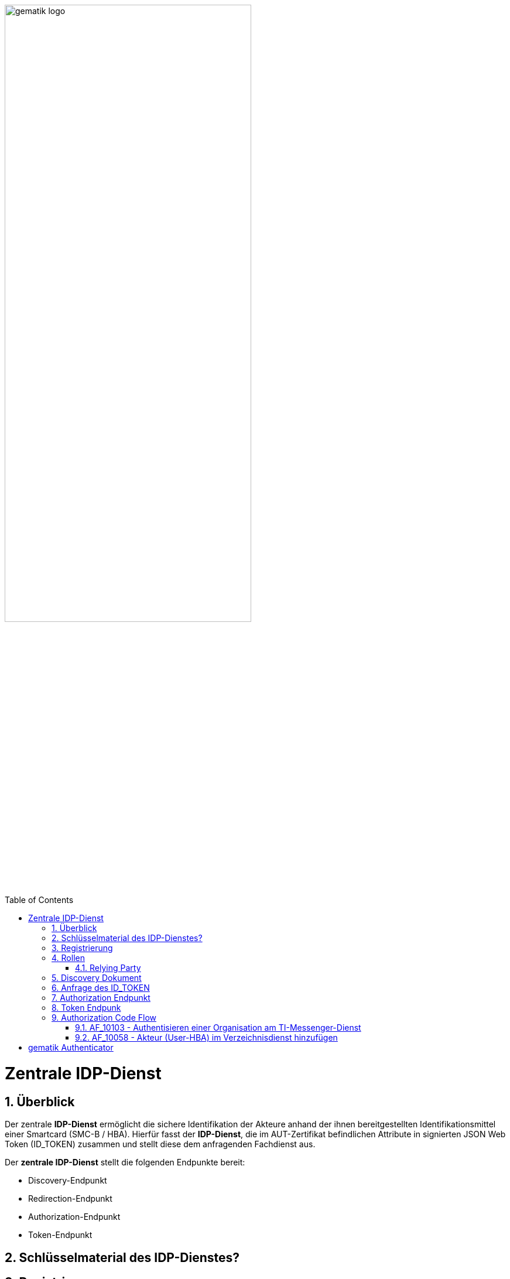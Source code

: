 ifdef::env-github[]
:tip-caption: :bulb:
:note-caption: :information_source:
:important-caption: :heavy_exclamation_mark:
:caution-caption: :fire:
:warning-caption: :warning:
endif::[]

:imagesdir: ../images
:docsdir: ../docs
:toc: macro
:toclevels: 5
:toc-title: Table of Contents
:numbered:

image:gematik_logo.svg[width=70%]

toc::[]

= Zentrale IDP-Dienst
== Überblick
Der zentrale *IDP-Dienst* ermöglicht die sichere Identifikation der Akteure anhand der ihnen bereitgestellten Identifikationsmittel einer Smartcard (SMC-B / HBA). Hierfür fasst der *IDP-Dienst*, die im AUT-Zertifikat befindlichen Attribute in signierten JSON Web Token (ID_TOKEN) zusammen und stellt diese dem anfragenden Fachdienst aus.

Der *zentrale IDP-Dienst* stellt die folgenden Endpunkte bereit:

* Discovery-Endpunkt
* Redirection-Endpunkt
* Authorization-Endpunkt
* Token-Endpunkt

== Schlüsselmaterial des IDP-Dienstes?

== Registrierung
Vorbereitende Maßnahmen: Das Anwendungsfrontend und der Fachdienst haben sich im Zuge eines organisatorischen Prozesses beim IDP-Dienst registriert. Das Anwendungsfrontend und das Authenticator-Modul haben das Discovery Dokument eingelesen und kennen damit die Uniform Resource Identifier (URI) und die öffentlichen Schlüssel der vom IDP-Dienst angebotenen Endpunkte. Der Fachdienst hat bei der Registrierung am IDP-Dienst seinen öffentlichen Schlüssel hinterlegt.


Die Registrierung des Anwendungsfrontends ist im Dokument *[gemSpec_IDP_Frontend]* beschrieben. Anbieter von Fachdiensten müssen ebenfalls die Registrierung ihres Fachdienstes über einen organisatorischen Prozess beim IDP-Dienst durchführen.

Ergänzung: Diese Registrierung erfolgt einmalig für die Anwendung bzw. den Dienst und muss bei Updates nicht wiederholt werden. Die Registrierung des Fachdienstes beinhaltet dabei auch die Abstimmung der Claims und die Gültigkeitsdauer der erstellten Token (siehe [gemSpec_IDP_FD#Kapitel 4]), wobei der Fachdienst seinen Bedarf an den gewünschten Attributen erklärt. Anpassungen an den Claims bedürfen einer erneuten Abstimmung und Registrierung.

Der Anbieter des IDP-Dienstes MUSS bei der organisatorischen Registrierung des Anwendungsfrontends diesem eine eindeutige client_id zur Nutzung des IDP-Dienstes zuweisen.

* Endpunkte: +
RU: https://idp-ref.app.ti-dienste.de +
PU: https://idp.app.ti-dienste.de/


Fachdienstbetreiber müssen ihren Authorization-Server beim Federation Master registrieren. Die Registrierung erfolgt als organisatorischer Prozess, bevor ein Fachdienst an den vom föderierten Identitätsmanagement (IDM) angebotenen Authentifizierungsprozessen teilnehmen kann. Erst nach erfolgter Registrierung, bei der die Adresse des Fachdienstes bzw. seines Authorization-Servers, seine öffentlichen Schlüssel sowie der verwendete scope angegeben wurden, können sektorale Identity Provider ID_TOKEN für den Fachdienst ausstellen.




== Rollen

=== Relying Party 
Registrierungs-Dienst / Auth-Servie

Das Relying Party muss einen CODE_VERIFIER (Zufallswert) gemäß [RFC7636 # section-4.1] und hierüber einen Hash, die CODE_CHALLENGE, gemäß [RFC7636 # section-4.2] mit dem Algorithmus S256 gemäß [RFC7636 # section-4.2] erzeugen.

== Discovery Dokument
Aufbau:
    "issuer" (hier ist der IdP-Dienst erreichbar) 
    "jwks_uri" (für den Abruf von „PUK_IDP_ENC“ sowie des öffentlichen Schlüssels und des Zertifikats von „PUK_IDP_SIG“ entsprechend TAB_IDP_DIENST_0003   [RFC7517] – identifiziert anhand der „kid“-Parameter (puk_idp_enc / puk_idp_sig)
    "uri_disc" (URI, unter welcher das Discovery Document bereitgestellt wird)
    "authorization_endpoint" (URI des Dienstes und des öffentlichen Verschlüsselungsschlüssels des Authorization-Endpunktes gemäß [RFC6749])
    "sso_endpoint“ (URI des Authorization-Endpunktes für Requests mit SSO-Token)
    "auth_pair_endpoint“ (URI des Authorization-Endpunktes für Requests mit Pairing-Daten)
    "token_endpoint" (URI des Token-Endpunktes gemäß [RFC6749 ])
    "uri_puk_idp_enc“ und „uri_puk_idp_sig“ (URI der JWK Objekte für die zwei Schlüssel und des Zertifikates).

Der Discovery-Endpunkt MUSS das Discovery Document regelmäßig alle 24 Stunden oder nach durchgeführten Änderungen umgehend neu erstellen, mit dem PrK_DISC_SIG signieren und am mit der gematik vereinbarten Downloadpunkt URI_DISC bereitstellen.


== Anfrage des ID_TOKEN
Der Request wird hierbei vom Registrierungs-Dienst oder Auth-Service generiert. Die Adressierung des IDP-Dienstes ist als Parameter in einer Konfigurationsdatei oder direkt im Quellcode hinterlegt.

Die Anfrage wird dann über das Authenticator-Modul an den Authorization-Endpunkt des IDP-Dienstes geleitet.

Inhalt der Anfrage ist: [gemF_eRp_Fed]

    die redirect_uri sowie der Scope (Attributsumfang) der Anfrage,
    Die client_id als Identifikation des Anfragenden Systems
    die eigene Hersteller-ID, Programmkürzel und Versionsnummer,
    der über den eigenen CODE_VERIFIER [RFC7636 # section-4.1] gebildete Hash code_challenge [RFC7636 # section-4.2] mit Angabe des Algorithmus code_challenge_method [RFC7636 # section-4.3],
    der state-Parameter [RFC8252 # section-8.9] wird genutzt, um CSRF (Cross-Site-Request-Forgery) zu verhindern.
    der nonce-Parameter openid-connect-core#Authentication Request] kann zusätzlich genutzt werden um den Erhalt des korrekten ID_TOKEN zu verifizieren.

Das Anwendungsfrontend überträgt seinen Authorization Request inklusive der generierten Werte  CODE_CHALLENGE, State und Nonce gemäß [RFC8252 # Anhang B] an das Authenticator-Modul.

3. Das Authenticator-Modul überträgt den Authorization Request weiter an den Authorization-Endpunkt des IDP-Dienstes.

== Authorization Endpunkt
Der Authorization-Endpunkt nimmt die Anfrage an und überprüft ob client_id und scope bekannt und in dieser Kombination zulässig sind.

Im Fall einer Authentisierung mittels Smartcard sendet der Authorization-Endpunkt eine CHALLENGE an das Authenticator-Modul und prüft anschließend die Signatur der CHALLENGE und das mitgelieferte Zertifikat der Smartcard des Nutzers mittels OCSP/TSL der PKI der Telematikinfrastruktur, [der PKI der Telematikinfrastuktur? Vorschlag: der Telematikinfrastuktur (TI) PKI] bevor er die benötigten Attribute ausliest.

Sind alle im Claim geforderten Attribute vorhanden und die Gültigkeit der Attribute geprüft, erstellt der Authorization-Endpunkt einen AUTHORIZATION_CODE und sendet diesen an das Anwendungsfrontend.

Das Anwendungsfrontend reicht den AUTHORIZATION_CODE zusammen mit dem CODE_VERIFIER beim Token-Endpunkt ein.

Der Authorization-Endpunkt MUSS die im Authorization Request des Authenticator-Moduls mitgelieferten CODE_CHALLENGE und den SCOPE annehmen.

Der IDP-Dienst MUSS die bei der organisatorischen Registrierung der App hinterlegten redirect_uri mit der redirect_uri aus dem Claim des CHALLENGE_TOKEN prüfen. Stimmen diese nicht überein, werden keine Token ausgestellt und die weitere Verarbeitung mit einem Fehler Response abgebrochen (vgl. https://openid.net/specs/openid-connect-core-1_0.html#AuthError).

Der Authorization-Endpunkt MUSS die Signatur des vom Authenticator-Modul übertragenen, signierten CHALLENGE_TOKEN anhand des mitgelieferten Authentifizierungs-Zertifikats überprüfen. Die Überprüfung MUSS neben der Signatur auch das Authentifizierungszertifikat anhand von OCSP umfassen.

Der IDP-Dienst MUSS die ihm vorliegenden Session-Informationen (z.B. SESSION_ID, CODE_CHALLENGE, SCOPE und alle Informationen über Anwendungsfrontend und Authenticator-Modul) mit seinem privaten Schlüssel PrK_IDP_SIG und der technischen Rolle "oid_idpd“ gemäß [gemSpec_OID # Abschnitt 3.5.4] signieren und als JWT ergänzt um die USER_CONSENT-Anfrage an das Authenticator-Modul senden. Als Algorithmus ist dementsprechend "BP256R1" zu wählen.

Konnten alle Prüfungen des eingereichten Consent erfolgreich abgeschlossen werden, erstellt der Authorization-Endpunkt ein ID_TOKEN, ACCESS_TOKEN, ergänzt durch ein SSO_TOKEN. Die Übertragung der Token erfolgt jedoch nicht direkt über das Authenticator-Modul, sondern in Form eines AUTHORIZATION_CODE. Die Token werden am Token-Endpunkt zum Download bereitgestellt, wo das jeweilige Anwendungsfrontend diese gegen gleichzeitige Vorlage von AUTHORIZATION_CODE und des eigenen code_verifier, auf welchem der bereits vorliegende Hash-Wert beruht, erhält.

Der Authorization-Endpunkt erzeugt den AUTHORIZATION_CODE anhand der vom Authenticator-Modul übergebenen Daten im CHALLENGE.

Der Authorization-Endpunkt des IdP-Dienstes MUSS den AUTHORIZATION_CODE für den Token-Endpunkt mit eigenem Schlüsselmaterial verschlüsseln, welches den Anforderungen aus [gemSpec_Krypt] genügt.

Der IDP-Dienst MUSS den AUTHORIZATION_CODE für die Authentisierung mit einem Zertifikat des Typs FD.SIG und der technischen Rolle „oid_idpd“ gemäß [gemSpec_OID # Abschnitt 3.5.4] signieren, damit das Authenticator-Modul sicher gewährleisten kann, dass der eingehende AUTHORIZATION_CODE tatsächlich vom IDP-Dienst stammt [RFC7519 # section-7.1].

== Token Endpunk
Der Token-Endpunkt des IDP-Dienstes nimmt die Anfrage des Anwendungsfrontends bzw. Fachdienstes entgegen und prüft neben deren Integrität, ob der eingereichte CODE_VERIFIER bei Nutzung des Hash-Verfahrens S256 (nach [RFC7636 # section-4.2]) zum bitgleichen Hash-Wert führt. Stimmt der Hash-Wert aus dem initialen Aufruf des Authenticator-Moduls - die CODE_CHALLENGE - mit dem gebildeten Hash-Wert überein, ist sichergestellt, dass Aufrufer und Initiator identisch sind. Der Token-Endpunkt gibt daraufhin das ID_TOKEN / ACCESS_TOKEN an das anfragende System heraus.

Am Token-Endpunkt nimmt der Authorization-Server den AUTHORIZATION_CODE, welchen er selbst am Authorization-Endpunkt ausgegeben hat, entgegen. Da beide vom Authorization-Server selbst erstellt wurden, ist deren Prüfung auf Integrität keine besondere Herausforderung. Allerdings muss der Token-Endpunkt beim Einreichen eines AUTHORIZATION_CODE das dabei mit übertragene CODE_VERIFIER verarbeiten, um mittels Vergleich der Hash-Werte die Übereinstimmung des den AUTHORIZATION_CODE einreichenden mit dem ursprünglich authentisierten Client sicherzustellen. Das verwendete Hash-Verfahren ist im Authorization Request anzugeben.

TIP: Der Token-Endpunkt DARF ID_TOKEN mit einer Gültigkeitsdauer von mehr als 86400 Sekunden (24 Stunden) NICHT ausstellen.

Der Token-Endpunkt MUSS den vom Anwendungsfrontend übertragenen AUTHORIZATION_CODE und den KEY_VERIFIER des Anwendungsfrontend annehmen. Der AUTHORIZATION_CODE ist dabei mittels eines durch den IDP-Dienst für Authorization-Endpunkt und Token-Endpunkt definierten Verfahren zu entschlüsseln. 

Der Token-Endpunkt MUSS die Signatur des AUTHORIZATION_CODE unter Verwendung des Schlüssels PuK_IDP_SIG prüfen.

Der Token-Endpunkt MUSS den CODE_VERIFIER aus dem mittels PuK_IDP_ENC verschlüsselten KEY_VERIFIER extrahieren und die Überprüfung gegen die CODE_CHALLENGE mit S256 (Algorithmus nach [RFC7636 # section-4.2]) durchführen.

Der Token-Endpunkt MUSS den "Token-Key" aus dem mittels PuK_IDP_ENC verschlüsselten KEY_VERIFIER extrahieren.

Der Token-Endpunkt MUSS benötigte Attribute in Claims für das auszustellende ACCESS_TOKEN und das ID_TOKEN ausschließlich aus dem ihm mit dem signierten CHALLENGE_TOKEN eingereichten Authentifizierungszertifikat der Smartcard (eGK, HBA oder SMC-B) beziehen. Der Claim amr MUSS entsprechend des ursprünglich zur Authentisierung verwendeten Authentisierungsmittels belegt werden.
Der Token-Endpunkt MUSS das Attribut given_name und family_name der juristischen und natürlichen Personen sowie die Attribute organizationName,professionOID und idNummer entsprechend dem Datenformat der Informationsquelle (Zertifikat) wie folgt befüllen:

Der Token-Endpunkt MUSS alle erstellten ID_TOKEN und ACCESS_TOKEN, um deren Integrität sicherzustellen und eine eineindeutige Erklärung über deren Herkunft abzugeben, mit seinem privaten Schlüssel PrK_IDP_SIG signieren. [RFC7523 # section-3  Spiegelpunkt 9] ist zu gewährleisten. Als Algorithmus ist dementsprechend "BP256R1" zu wählen.



== Authorization Code Flow

=== AF_10103 - Authentisieren einer Organisation am TI-Messenger-Dienst
Registrierungs-Dienst 
++++
<p align="left">
  <img width="100%" src=../../images/diagrams/idp.svg>
</p>
++++

*Beschreibung:*
Für die Signatur der Challenge wird die Funktion "externalAuthenticate" des Konnektors verwendet,

=== AF_10058 - Akteur (User-HBA) im Verzeichnisdienst hinzufügen
Auth-Service



= gematik Authenticator
Das Authenticator-Modul liefert die Daten zur Authentifizierung des Nutzers an den IDP-Dienst.

Hinweis: Der genaue Aufbau des vom Authenticator-Modul übertragenen, signierten CHALLENGE_TOKEN findet sich in [gemSpec_IDP_Dienst#Kapitel 7.3 Authentication Request].

